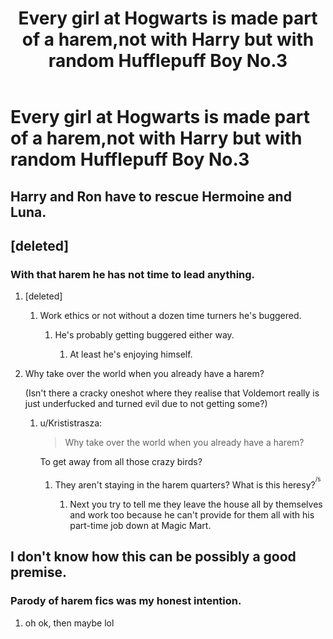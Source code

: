#+TITLE: Every girl at Hogwarts is made part of a harem,not with Harry but with random Hufflepuff Boy No.3

* Every girl at Hogwarts is made part of a harem,not with Harry but with random Hufflepuff Boy No.3
:PROPERTIES:
:Author: Bleepbloopbotz
:Score: 1
:DateUnix: 1550408946.0
:DateShort: 2019-Feb-17
:FlairText: Prompt
:END:

** Harry and Ron have to rescue Hermoine and Luna.
:PROPERTIES:
:Author: Sam-HobbitOfTheShire
:Score: 7
:DateUnix: 1550419736.0
:DateShort: 2019-Feb-17
:END:


** [deleted]
:PROPERTIES:
:Score: 6
:DateUnix: 1550420193.0
:DateShort: 2019-Feb-17
:END:

*** With that harem he has not time to lead anything.
:PROPERTIES:
:Author: Krististrasza
:Score: 3
:DateUnix: 1550424231.0
:DateShort: 2019-Feb-17
:END:

**** [deleted]
:PROPERTIES:
:Score: 2
:DateUnix: 1550424661.0
:DateShort: 2019-Feb-17
:END:

***** Work ethics or not without a dozen time turners he's buggered.
:PROPERTIES:
:Author: Krististrasza
:Score: 2
:DateUnix: 1550426214.0
:DateShort: 2019-Feb-17
:END:

****** He's probably getting buggered either way.
:PROPERTIES:
:Author: Starfox5
:Score: 2
:DateUnix: 1550439146.0
:DateShort: 2019-Feb-18
:END:

******* At least he's enjoying himself.
:PROPERTIES:
:Author: Krististrasza
:Score: 2
:DateUnix: 1550440440.0
:DateShort: 2019-Feb-18
:END:


**** Why take over the world when you already have a harem?

(Isn't there a cracky oneshot where they realise that Voldemort really is just underfucked and turned evil due to not getting some?)
:PROPERTIES:
:Author: Hellstrike
:Score: 1
:DateUnix: 1550436749.0
:DateShort: 2019-Feb-18
:END:

***** u/Krististrasza:
#+begin_quote
  Why take over the world when you already have a harem?
#+end_quote

To get away from all those crazy birds?
:PROPERTIES:
:Author: Krististrasza
:Score: 1
:DateUnix: 1550437949.0
:DateShort: 2019-Feb-18
:END:

****** They aren't staying in the harem quarters? What is this heresy?^{^{/s}}
:PROPERTIES:
:Author: Hellstrike
:Score: 1
:DateUnix: 1550438141.0
:DateShort: 2019-Feb-18
:END:

******* Next you try to tell me they leave the house all by themselves and work too because he can't provide for them all with his part-time job down at Magic Mart.
:PROPERTIES:
:Author: Krististrasza
:Score: 2
:DateUnix: 1550440590.0
:DateShort: 2019-Feb-18
:END:


** I don't know how this can be possibly a good premise.
:PROPERTIES:
:Score: 1
:DateUnix: 1550436295.0
:DateShort: 2019-Feb-18
:END:

*** Parody of harem fics was my honest intention.
:PROPERTIES:
:Author: Bleepbloopbotz
:Score: 3
:DateUnix: 1550436449.0
:DateShort: 2019-Feb-18
:END:

**** oh ok, then maybe lol
:PROPERTIES:
:Score: 1
:DateUnix: 1550440388.0
:DateShort: 2019-Feb-18
:END:
